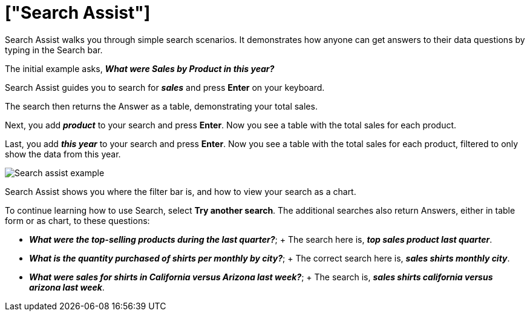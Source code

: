 = ["Search Assist"]
:last_updated: 5/22/2020
:permalink: /:collection/:path.html
:redirect_from: ["/admin/ts-cloud/analyst-authored-queries.html"]
:sidebar: mydoc_sidebar
:summary: ThoughtSpot uses a simple search approach to generate tables and visualizations. Use Search Assist to learn how to get original Answers to all your business questions.

Search Assist walks you through simple search scenarios.
It demonstrates how anyone can get answers to their data questions by typing in the Search bar.

The initial example asks, *_What were Sales by Product in this year?_*

Search Assist guides you to search for *_sales_* and press *Enter* on your keyboard.

The search then returns the Answer as a table, demonstrating your total sales.

Next, you add *_product_* to your search and press *Enter*.
Now you see a table with the total sales for each product.

Last, you add *_this year_* to your search and press *Enter*.
Now you see a table with the total sales for each product, filtered to only show the data from this year.

image::{{ site.baseurl }}/images/search-assist-example.png[Search assist example]

Search Assist shows you where the filter bar is, and how to view your search as a chart.

To continue learning how to use Search, select *Try another search*.
The additional searches also return Answers, either in table form or as chart, to these questions:

* *_What were the top-selling products during the last quarter?_*;
+ The search here is, *_top sales product last quarter_*.
* *_What is the quantity purchased of shirts per monthly by city?_*;
+ The correct search here is, *_sales shirts monthly city_*.
* *_What were sales for shirts in California versus Arizona last week?_*;
+ The search is, *_sales shirts california versus arizona last week_*.
